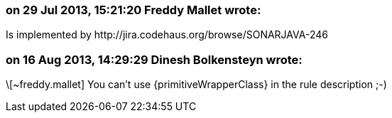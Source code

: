 === on 29 Jul 2013, 15:21:20 Freddy Mallet wrote:
Is implemented by \http://jira.codehaus.org/browse/SONARJAVA-246

=== on 16 Aug 2013, 14:29:29 Dinesh Bolkensteyn wrote:
\[~freddy.mallet] You can't use {primitiveWrapperClass} in the rule description ;-)

